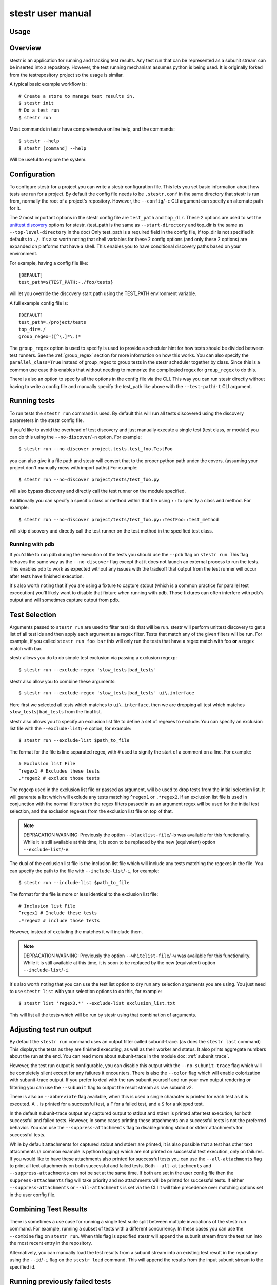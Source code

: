 .. _manual:

stestr user manual
==================

Usage
-----

.. autoprogram-cliff:: stestr.cli.StestrCLI
   :application: stestr

.. autoprogram-cliff:: stestr.cm
   :application: stestr

Overview
--------

stestr is an application for running and tracking test results. Any test run
that can be represented as a subunit stream can be inserted into a repository.
However, the test running mechanism assumes python is being used. It is
originally forked from the testrepository project so the usage is similar.

A typical basic example workflow is::

  # Create a store to manage test results in.
  $ stestr init
  # Do a test run
  $ stestr run

Most commands in testr have comprehensive online help, and the commands::

  $ stestr --help
  $ stestr [command] --help

Will be useful to explore the system.

Configuration
-------------

To configure stestr for a project you can write a stestr configuration file.
This lets you set basic information about how tests are run for a project.
By default the config file needs to be ``.stestr.conf`` in the same directory
that stestr is run from, normally the root of a project's repository. However,
the ``--config``/``-c`` CLI argument can specify an alternate path for it.

The 2 most important options in the stestr config file are ``test_path``
and ``top_dir``. These 2 options are used to set the `unittest discovery`_
options for stestr. (test_path is the same as ``--start-directory``
and top_dir is the same as ``--top-level-directory`` in the doc) Only test_path
is a required field in the config file, if top_dir is not specified it defaults
to ``./``. It's also worth noting that shell variables for these 2 config
options (and only these 2 options) are expanded on platforms that have a shell.
This enables you to have conditional discovery paths based on your environment.

.. _unittest discovery: https://docs.python.org/3/library/unittest.html#test-discovery

For example, having a config file like::

    [DEFAULT]
    test_path=${TEST_PATH:-./foo/tests}

will let you override the discovery start path using the TEST_PATH environment
variable.

A full example config file is::

  [DEFAULT]
  test_path=./project/tests
  top_dir=./
  group_regex=([^\.]*\.)*


The ``group_regex`` option is used to specify is used to provide a scheduler
hint for how tests should be divided between test runners. See the
:ref:`group_regex` section for more information on how this works.
You can also specify the ``parallel_class=True`` instead of
group_regex to group tests in the stestr scheduler together by
class. Since this is a common use case this enables that without
needing to memorize the complicated regex for ``group_regex`` to do
this.

There is also an option to specify all the options in the config file via the
CLI. This way you can run stestr directly without having to write a config file
and manually specify the test_path like above with the ``--test-path``/``-t``
CLI argument.

Running tests
-------------

To run tests the ``stestr run`` command is used. By default this will run all
tests discovered using the discovery parameters in the stestr config file.

If you'd like to avoid the overhead of test discovery and just manually execute
a single test (test class, or module) you can do this using the
``--no-discover``/``-n`` option. For example::

  $ stestr run --no-discover project.tests.test_foo.TestFoo

you can also give it a file path and stestr will convert that to the proper
python path under the covers. (assuming your project don't manually mess with
import paths) For example::

  $ stestr run --no-discover project/tests/test_foo.py

will also bypass discovery and directly call the test runner on the module
specified.

Additionally you can specify a specific class or method within that file using
``::`` to specify a class and method. For example::

  $ stestr run --no-discover project/tests/test_foo.py::TestFoo::test_method

will skip discovery and directly call the test runner on the test method in the
specified test class.

Running with pdb
''''''''''''''''

If you'd like to run pdb during the execution of the tests you should use the
``--pdb`` flag on ``stestr run``. This flag behaves the same way as the
``--no-discover`` flag except that it does not launch an external process to
run the tests. This enables pdb to work as expected without any issues with the
tradeoff that output from the test runner will occur after tests have finished
execution.

It's also worth noting that if you are using a fixture to capture stdout (which
is a common practice for parallel test excecution) you'll likely want to
disable that fixture when running with pdb. Those fixtures can often interfere
with pdb's output and will sometimes capture output from pdb.

Test Selection
--------------

Arguments passed to ``stestr run`` are used to filter test ids that will be
run. stestr will perform unittest discovery to get a list of all test ids and
then apply each argument as a regex filter. Tests that match any of the given
filters will be run. For example, if you called ``stestr run foo bar`` this
will only run the tests that have a regex match with foo **or** a regex match
with bar.

stestr allows you do to do simple test exclusion via passing a
exclusion regexp::

  $ stestr run --exclude-regex 'slow_tests|bad_tests'

stestr also allow you to combine these arguments::

  $ stestr run --exclude-regex 'slow_tests|bad_tests' ui\.interface

Here first we selected all tests which matches to ``ui\.interface``, then we
are dropping all test which matches ``slow_tests|bad_tests`` from the final
list.

stestr also allows you to specify an exclusion list file to define a set of
regexes to exclude. You can specify an exclusion list file with the
``--exclude-list``/``-e`` option, for example::

  $ stestr run --exclude-list $path_to_file

The format for the file is line separated regex, with ``#`` used to signify the
start of a comment on a line. For example::

  # Exclusion list File
  ^regex1 # Excludes these tests
  .*regex2 # exclude those tests

The regexp used in the exclusion list file or passed as argument, will be used
to drop tests from the initial selection list. It will generate a list which
will exclude any tests matching ``^regex1`` or ``.*regex2``. If an exclusion
list file is used in conjunction with the normal filters then the regex filters
passed in as an argument regex will be used for the initial test selection, and
the exclusion regexes from the exclusion list file on top of that.

.. note::
    DEPRACATION WARNING:
    Previously the option ``--blacklist-file``/``-b`` was available for this
    functionality. While it is still available at this time, it is soon to be
    replaced by the new (equivalent) option ``--exclude-list``/``-e``.

The dual of the exclusion list file is the inclusion list file which will
include any tests matching the regexes in the file. You can specify the path to
the file with ``--include-list``/``-i``, for example::

  $ stestr run --include-list $path_to_file

The format for the file is more or less identical to the exclusion list file::

  # Inclusion list File
  ^regex1 # Include these tests
  .*regex2 # include those tests

However, instead of excluding the matches it will include them.

.. note::
    DEPRACATION WARNING:
    Previously the option ``--whitelist-file``/``-w`` was available for this
    functionality. While it is still available at this time, it is soon to be
    replaced by the new (equivalent) option ``--include-list``/``-i``.

It's also worth noting that you can use the test list option to dry run any
selection arguments you are using. You just need to use ``stestr list``
with your selection options to do this, for example::

  $ stestr list 'regex3.*' --exclude-list exclusion_list.txt

This will list all the tests which will be run by stestr using that combination
of arguments.

Adjusting test run output
-------------------------

By default the ``stestr run`` command uses an output filter called
subunit-trace. (as does the ``stestr last`` command) This displays the tests
as they are finished executing, as well as their worker and status. It also
prints aggregate numbers about the run at the end. You can read more about
subunit-trace in the module doc: :ref:`subunit_trace`.

However, the test run output is configurable, you can disable this output
with the ``--no-subunit-trace`` flag which will be completely silent except for
any failures it encounters. There is also the ``--color`` flag which will
enable colorization with subunit-trace output. If you prefer to deal with the
raw subunit yourself and run your own output rendering or filtering you can use
the ``--subunit`` flag to output the result stream as raw subunit v2.

There is also an ``--abbreviate`` flag available, when this is used a single
character is printed for each test as it is executed. A ``.`` is printed for a
successful test, a ``F`` for a failed test, and a ``S`` for a skipped test.

In the default subunit-trace output any captured output to stdout and stderr is
printed after test execution, for both successful and failed tests. However,
in some cases printing these attachments on a successful tests is not the
preferred behavior. You can use the ``--suppress-attachments`` flag to disable
printing stdout or stderr attachments for successful tests.

While by default attachments for captured stdout and stderr are printed, it
is also possible that a test has other text attachments (a common example is
python logging) which are not printed on successful test execution, only on
failures. If you would like to have these attachments also printed for
successful tests you can use the ``--all-attachments`` flag to print all text
attachments on both successful and failed tests. Both ``--all-attachments``
and ``--suppress-attachments`` can not be set at the same time. If both are
set in the user config file then the ``suppress-attachments`` flag will take
priority and no attachments will be printed for successful tests. If either
``--suppress-attachments`` or ``--all-attachments`` is set via the CLI it
will take precedence over matching options set in the user config file.

Combining Test Results
----------------------
There is sometimes a use case for running a single test suite split between
multiple invocations of the stestr run command. For example, running a subset
of tests with a different concurrency. In these cases you can use the
``--combine`` flag on ``stestr run``. When this flag is specified stestr will
append the subunit stream from the test run into the most recent entry in the
repository.

Alternatively, you can manually load the test results from a subunit stream
into an existing test result in the repository using the ``--id``/``-i`` flag
on the ``stestr load`` command. This will append the results from the input
subunit stream to the specified id.


Running previously failed tests
-------------------------------

``stestr run`` also enables you to run just the tests that failed in the
previous run. To do this you can use the ``--failing`` argument.

A common workflow using this is:

#. Run tests (and some fail)::

    $ stestr run

#. Fix currently broken tests - repeat until there are no failures::

    $ stestr run --failing

#. Do a full run to find anything that regressed during the reduction process::

      $ stestr run

Another common use case is repeating a failure that occurred on a remote
machine (e.g. during a jenkins test run). There are a few common ways to do
approach this.

Firstly, if you have a subunit stream from the run you can just load it::

  $ stestr load < failing-stream

and then run the tests which failed from that loaded run::

  $ stestr run --failing

If using a file type repository (which is the default) the streams generated
by test runs are in the repository path, which defaults to *.stestr/* in the
working directory, and stores the stream in a file named for their run id -
e.g. .stestr/0 is the first run.

.. note::
    For right now these files are stored in the subunit v1 format, but all of
    the stestr commands, including load, only work with the subunit v2 format.
    This can be converted using the **subunit-1to2** tool in the
    `python-subunit`_ package.

.. _python-subunit: https://pypi.org/project/python-subunit/

If you have access to the remote machine you can also get the subunit stream
by running::

  $ stestr last --subunit > failing-stream

This is often a bit easier than trying to manually pull the stream file out
of the .stestr directory. (also it will be in the subunit v2 format already)

If you do not have a stream or access to the machine you may be able to use a
list file. If you can get a file that contains one test id per line, you can
run the named tests like this::

  $ stestr run --load-list FILENAME

This can also be useful when dealing with sporadically failing tests, or tests
that only fail in combination with some other test - you can bisect the tests
that were run to get smaller and smaller (or larger and larger) test subsets
until the error is pinpointed.

``stestr run --until-failure`` will run your test suite again and again and
again stopping only when interrupted or a failure occurs. This is useful
for repeating timing-related test failures.

Listing tests
-------------

To see a list of tests found by stestr you can use the ``stestr list`` command.
This will list all tests found by discovery.

You can also use this to see what tests will be run by a given stestr run
command. For instance, the tests that ``stestr run myfilter`` will run are
shown by ``stestr list myfilter``. As with the run command, arguments to list
are used to regex filter the tests.

Parallel testing
----------------

stestr lets you run tests in parallel by default. So, it actually does this by
def::

  $ stestr run

This will first list the tests, partition the tests into one partition per CPU
on the machine, and then invoke multiple test runners at the same time, with
each test runner getting one partition. Currently the partitioning algorithm
is simple round-robin for tests that stestr has not seen run before, and
equal-time buckets for tests that stestr has seen run.

To determine how many CPUs are present in the machine, stestr will
use the multiprocessing Python module On operating systems where this is not
implemented, or if you need to control the number of workers that are used,
the ``--concurrency`` option will let you do so::

  $ stestr run --concurrency=2

When running tests in parallel, stestr adds a tag for each test to the subunit
stream to show which worker executed that test. The tags are of the form
``worker-%d`` and are usually used to reproduce test isolation failures, where
knowing exactly what test ran on a given worker is important. The %d that is
substituted in is the partition number of tests from the test run - all tests
in a single run with the same worker-N ran in the same test runner instance.

To find out which slave a failing test ran on just look at the 'tags' line in
its test error::

  ======================================================================
  label: testrepository.tests.ui.TestDemo.test_methodname
  tags: foo worker-0
  ----------------------------------------------------------------------
  error text

And then find tests with that tag::

  $ stestr last --subunit | subunit-filter -s --xfail --with-tag=worker-3 | subunit-ls > slave-3.list

.. _group_regex:

Grouping Tests
--------------

In certain scenarios you may want to group tests of a certain type together so
that they will be run by the same worker process. The ``group_regex`` option in
the stestr config file permits this. When set, tests are grouped by the entire
matching portion of the regex. The match must begin at the start of the string.
Tests with no match are not grouped.

For example, setting the following option in the stestr config file will group
tests in the same class together (the last '.' splits the class and test
method)::

    group_regex=([^\.]+\.)+

However, because grouping tests at the class level is a common use
case there is also a config option, ``parallel_class``, to do
this. For example, you can use::

    parallel_class=True

and it will group tests in the same class together.

.. note::
   This ``parallel_class`` option takes priority over the
   ``group_regex`` option. And if both on the CLI and in the config
   are set, we use the option on the CLI not in a config file. For
   example, ``--group-regex`` on the CLI and ``parallel-class`` in a
   config file are set, ``--group-regex`` is higer priority than
   ``parallel-class`` in this case.

Test Scheduling
---------------
By default stestr schedules the tests by first checking if there is any
historical timing data on any tests. It then sorts the tests by that timing
data loops over the tests in order and adds one to each worker that it will
launch. For tests without timing data, the same is done, except the tests are
in alphabetical order instead of based on timing data. If a group regex is used
the same algorithm is used with groups instead of individual tests.

However there are options to adjust how stestr will schedule tests. The primary
option to do this is to manually schedule all the tests run. To do this use the
``--worker-file`` option for stestr run. This takes a path to a yaml file that
instructs stestr how to run tests. It is formatted as a list of dicts with a
single element each with a list describing the tests to run on each worker. For
example::

    - worker:
      - regex 1

    - worker:
      - regex 2
      - regex 3

would create 2 workers. The first would run all tests that match regex 1, and
the second would run all tests that match regex 2 or regex 3. In addition if
you need to mix manual scheduling and the standard scheduling mechanisms you
can accomplish this with the ``concurrency`` field on a worker in the yaml.
For example, building on the previous example::

    - worker:
      - regex 1

    - worker:
      - regex 2
      - regex 3

    - worker:
      - regex 4
      concurrency: 3

In this case the tests that match regex 4 will be run against 3 workers and the
tests will be partitioned across those workers with the normal scheduler. This
includes respecting the other scheduler options, like ``group_regex`` or
``--random``.

There is also an option on ``stestr run``, ``--random`` to randomize the
order of tests as they are passed to the workers. This is useful in certain
use cases, especially when you want to test isolation between test cases.


User Config Files
-----------------

If you prefer to have a different default output or setting for a particular
command stestr enables you to write a user config file to overide the defaults
for some options on some commands. By default stestr will look for this config
file in ``~/.stestr.yaml`` and ``~/.config/stestr.yaml`` in that order. You
can also specify the path to a config file with the ``--user-config``
parameter.

The config file is a yaml file that has a top level key for the command and
then a sub key for each option. For an example, a fully populated config file
that changes the default on all available options in the config file is::

    run:
      concurrency: 42 # This can be any integer value >= 0
      random: True
      no-subunit-trace: True
      color: True
      abbreviate: True
      slowest: True
      suppress-attachments: True
      all-attachments: True
    failing:
      list: True
    last:
      no-subunit-trace: True
      color: True
      suppress-attachments: True
      all-attachments: True
    load:
      force-init: True
      subunit-trace: True
      color: True
      abbreviate: True
      suppress-attachments: True
      all-attachments: True

If you choose to use a user config file you can specify any subset of the
options and commands you choose.

Automated test isolation bisection
----------------------------------

As mentioned above, its possible to manually analyze test isolation issues by
interrogating the repository for which tests ran on which worker, and then
creating a list file with those tests, re-running only half of them, checking
the error still happens, rinse and repeat.

However that is tedious. stestr can perform this analysis for you::

  $ stestr run --analyze-isolation

will perform that analysis for you. The process is:

1. The last run in the repository is used as a basis for analysing against -
   tests are only cross checked against tests run in the same worker in that
   run. This means that failures accrued from several different runs would not
   be processed with the right basis tests - you should do a full test run to
   seed your repository. This can be local, or just stestr load a full run from
   your Jenkins or other remote run environment.

2. Each test that is currently listed as a failure is run in a test process
   given just that id to run.

3. Tests that fail are excluded from analysis - they are broken on their own.

4. The remaining failures are then individually analysed one by one.

5. For each failing, it gets run in one work along with the first 1/2 of the
   tests that were previously run prior to it.

6. If the test now passes, that set of prior tests are discarded, and the
   other half of the tests is promoted to be the full list. If the test fails
   then other other half of the tests are discarded and the current set
   promoted.

7. Go back to running the failing test along with 1/2 of the current list of
   priors unless the list only has 1 test in it. If the failing test still
   failed with that test, we have found the isolation issue. If it did not
   then either the isolation issue is racy, or it is a 3-or-more test
   isolation issue. Neither of those cases are automated today.

Forcing isolation
-----------------

Sometimes it is useful to force a separate test runner instance for each test
executed. The ``--isolated`` flag will cause stestr to execute a separate
runner per test::

  $ stestr run --isolated

In this mode stestr first determines tests to run (either automatically listed,
using the failing set, or a user supplied load-list), and then spawns one test
runner per test it runs. To avoid cross-test-runner interactions concurrency
is disabled in this mode. ``--analyze-isolation`` supersedes ``--isolated`` if
they are both supplied.

Repositories
------------

stestr uses a data repository to keep track of test previous test runs. There
are different backend types that each offer different advantages. There are
currently 2 repository types to choose from, **file** and **sql**.

You can choose which repository type you want with the ``--repo-type``/``-r``
cli flag. **file** is the current default.

You can also specify an alternative repository with the ``--repo-url``/``-u``
cli flags. The default value for a **file** repository type is to use the
directory: ``$CWD/.stestr``. For a **sql** repository type is to use a sqlite
database located at: ``$CWD/.stestr.sqlite``.

.. note:: Make sure you put these flags before the cli subcommand

.. note:: Different repository types that use local storage will conflict with
    each other in the same directory. If you initialize one repository type
    and then try to use another in the same directory, it will not
    work.

File
''''
The default stestr repository type has a very simple disk structure. It
contains the following files:

* format: This file identifies the precise layout of the repository, in case
  future changes are needed.

* next-stream: This file contains the serial number to be used when adding
  another stream to the repository.

* failing: This file is a stream containing just the known failing tests. It
  is updated whenever a new stream is added to the repository, so that it only
  references known failing tests.

* #N - all the streams inserted in the repository are given a serial number.

SQL
'''
This is an experimental repository backend, that is based on the `subunit2sql`_
library. It's currently still under development and should be considered
experimental for the time being. Eventually it'll replace the File repository
type

.. note:: The sql repository type requirements are not installed by default.
    They are listed under the 'sql' setuptools extras. You can install them
    with pip by running: ``pip install 'stestr[sql]'``

.. _subunit2sql:
